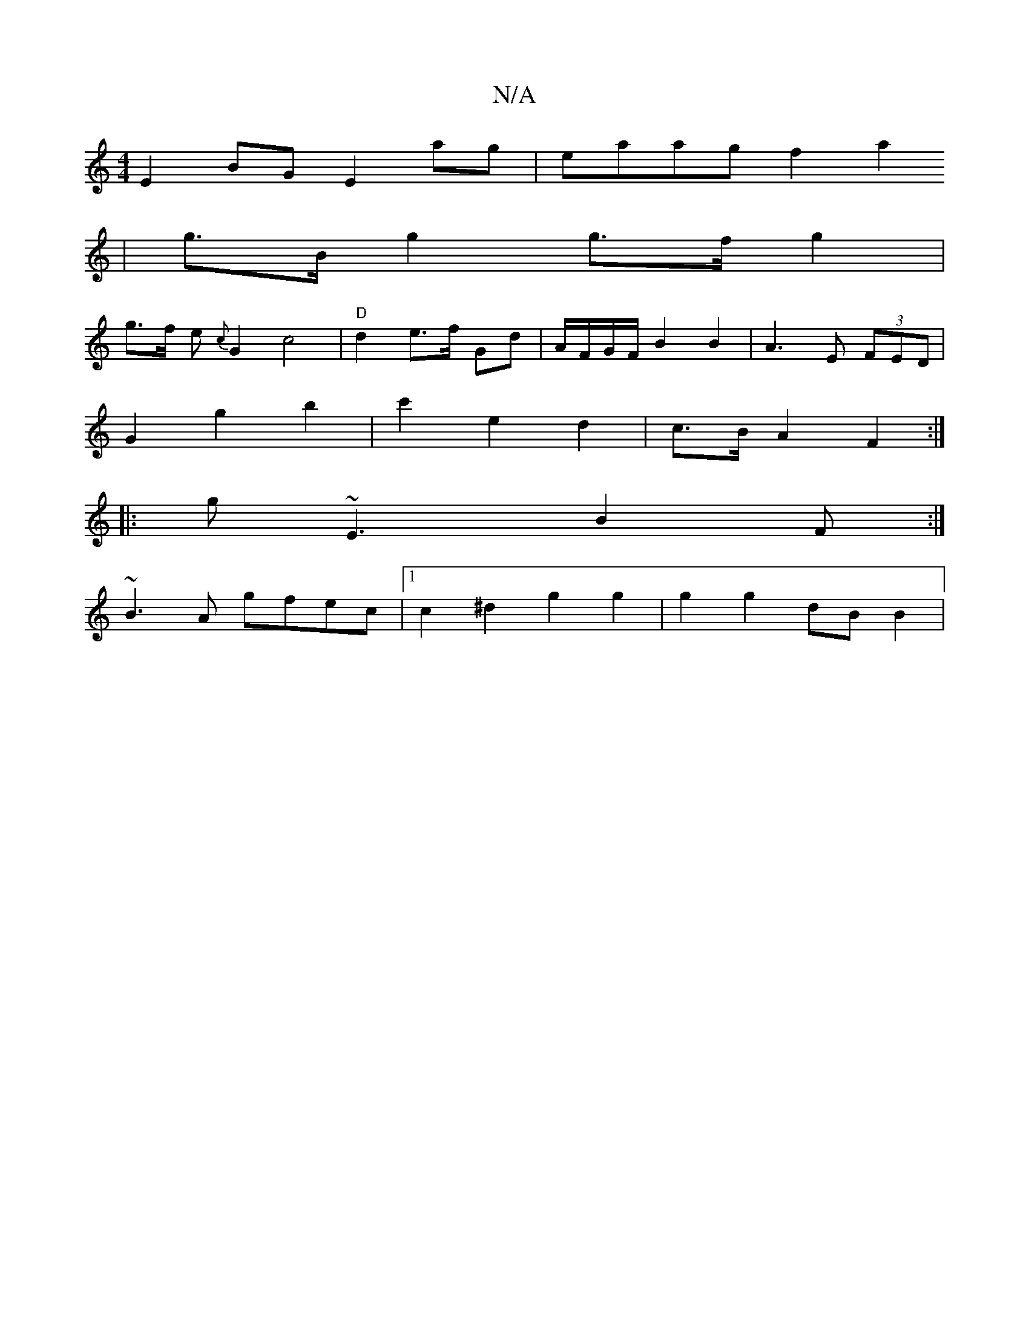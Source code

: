 X:1
T:N/A
M:4/4
R:N/A
K:Cmajor
/8
E2 BG E2 ag | eaag  f2 a2
| g>B g2 g>f g2 |
g>f e{c}G2 c4 |"D"d2 e>f Gd | A/F/G/F/ B2 B2 | A3 E (3FED |
G2 g2 b2 | c'2 e2 d2 | c>B A2 F2 :|
|: G'}~E3 B2F :|
~B3A gfec |1 c2 ^d2 g2 g2 | g2g2 dB B2 |